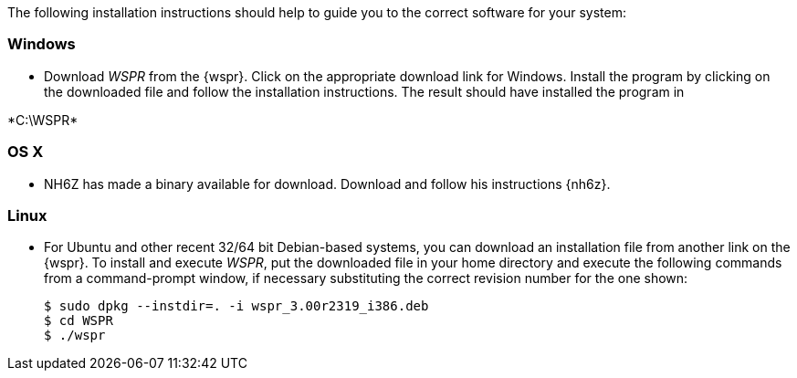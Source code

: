 The following installation instructions should help to guide you to the
correct software for your system:

[[INSTALL_WIN]]
=== Windows

* Download _WSPR_ from the {wspr}. Click on the appropriate download link for
Windows. Install the program by clicking on the downloaded file and follow the
installation instructions. The result should have installed the program in

+*C:\WSPR*+


[[INSTALL_OSX]]
=== OS X

* NH6Z has made a binary available for download. Download and follow his
instructions {nh6z}. 

[[INSTALL_UBU]]
=== Linux

* For Ubuntu and other recent 32/64 bit Debian-based systems, you can download
an installation file from another link on the {wspr}. To install and execute
_WSPR_, put the downloaded file in your home directory and execute the following
commands from a command-prompt window, if necessary substituting the correct
revision number for the one shown:

 $ sudo dpkg --instdir=. -i wspr_3.00r2319_i386.deb 
 $ cd WSPR 
 $ ./wspr 

